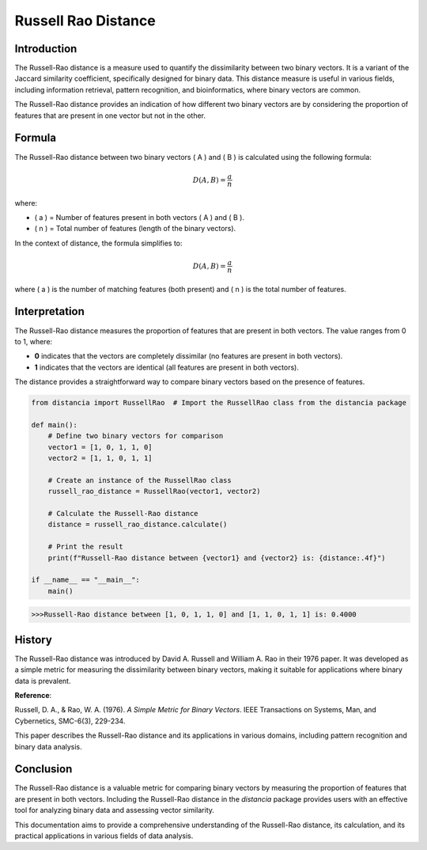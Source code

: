 Russell Rao Distance
=====================

Introduction
------------

The Russell-Rao distance is a measure used to quantify the dissimilarity between two binary vectors. It is a variant of the Jaccard similarity coefficient, specifically designed for binary data. This distance measure is useful in various fields, including information retrieval, pattern recognition, and bioinformatics, where binary vectors are common.

The Russell-Rao distance provides an indication of how different two binary vectors are by considering the proportion of features that are present in one vector but not in the other.

Formula
-------

The Russell-Rao distance between two binary vectors \( A \) and \( B \) is calculated using the following formula:

.. math::

    D(A, B) = \frac{a}{n}

where:

- \( a \) = Number of features present in both vectors \( A \) and \( B \).
- \( n \) = Total number of features (length of the binary vectors).

In the context of distance, the formula simplifies to:

.. math::

    D(A, B) = \frac{a}{n}

where \( a \) is the number of matching features (both present) and \( n \) is the total number of features.

Interpretation
--------------

The Russell-Rao distance measures the proportion of features that are present in both vectors. The value ranges from 0 to 1, where:

- **0** indicates that the vectors are completely dissimilar (no features are present in both vectors).
- **1** indicates that the vectors are identical (all features are present in both vectors).

The distance provides a straightforward way to compare binary vectors based on the presence of features.

.. code-block:: python

    from distancia import RussellRao  # Import the RussellRao class from the distancia package

    def main():
        # Define two binary vectors for comparison
        vector1 = [1, 0, 1, 1, 0]
        vector2 = [1, 1, 0, 1, 1]

        # Create an instance of the RussellRao class
        russell_rao_distance = RussellRao(vector1, vector2)

        # Calculate the Russell-Rao distance
        distance = russell_rao_distance.calculate()

        # Print the result
        print(f"Russell-Rao distance between {vector1} and {vector2} is: {distance:.4f}")

    if __name__ == "__main__":
        main()

.. code-block:: bash

    >>>Russell-Rao distance between [1, 0, 1, 1, 0] and [1, 1, 0, 1, 1] is: 0.4000

History
--------

The Russell-Rao distance was introduced by David A. Russell and William A. Rao in their 1976 paper. It was developed as a simple metric for measuring the dissimilarity between binary vectors, making it suitable for applications where binary data is prevalent.

**Reference**:

.. only:: comment

Russell, D. A., & Rao, W. A. (1976). *A Simple Metric for Binary Vectors*. IEEE Transactions on Systems, Man, and Cybernetics, SMC-6(3), 229-234.

This paper describes the Russell-Rao distance and its applications in various domains, including pattern recognition and binary data analysis.

Conclusion
----------

The Russell-Rao distance is a valuable metric for comparing binary vectors by measuring the proportion of features that are present in both vectors. Including the Russell-Rao distance in the `distancia` package provides users with an effective tool for analyzing binary data and assessing vector similarity.

This documentation aims to provide a comprehensive understanding of the Russell-Rao distance, its calculation, and its practical applications in various fields of data analysis.

